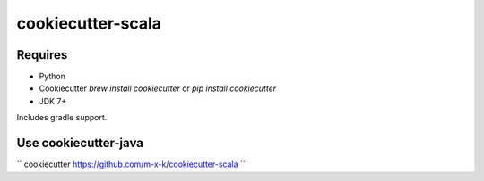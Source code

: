 cookiecutter-scala
==================

.. _cookiecutter: https://github.com/audreyr/cookiecutter

.. image:: https://travis-ci.org/m-x-k/cookiecutter-scala.svg
    :target: https://travis-ci.org/m-x-k/cookiecutter-scala
    :alt: Build Status

Requires
--------

* Python
* Cookiecutter `brew install cookiecutter` or `pip install cookiecutter`
* JDK 7+

Includes gradle support.

Use cookiecutter-java
---------------------

``
cookiecutter https://github.com/m-x-k/cookiecutter-scala
``